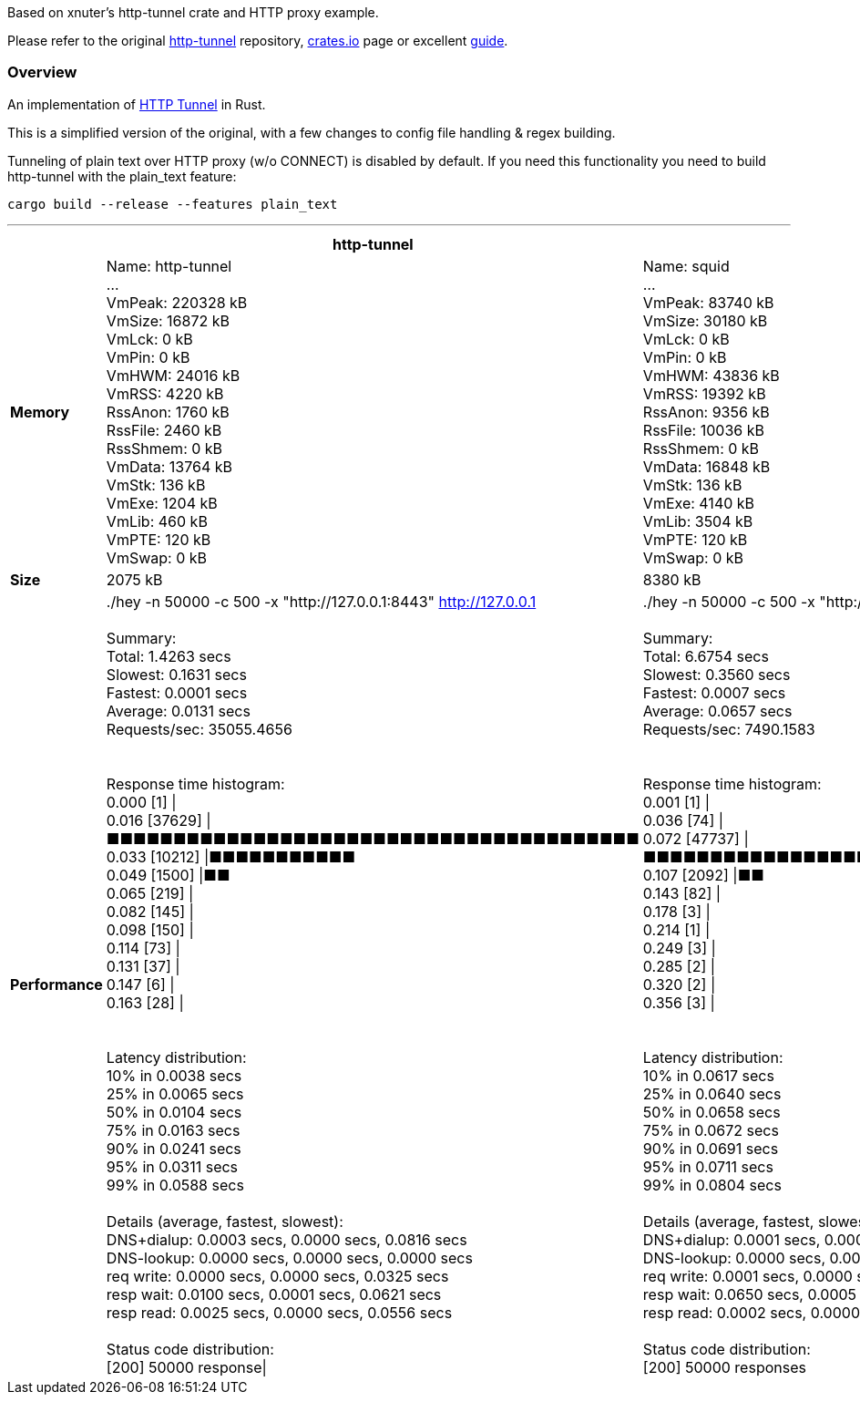 Based on xnuter's http-tunnel crate and HTTP proxy example.

Please refer to the original link:https://github.com/xnuter/http-tunnel[http-tunnel] repository, link:https://crates.io/crates/http-tunnel[crates.io] page or excellent link:https://medium.com/swlh/writing-a-modern-http-s-tunnel-in-rust-56e70d898700[guide].

### Overview

An implementation of link:https://en.wikipedia.org/wiki/HTTP_tunnel[HTTP Tunnel] in Rust.

This is a simplified version of the original, with a few changes to config file handling & regex building.

Tunneling of plain text over HTTP proxy (w/o CONNECT) is disabled by default. If you need this functionality you need to build http-tunnel with the plain_text feature:

```shell
cargo build --release --features plain_text
```

'''

[cols="2s,8,8"]
|===
||http-tunnel|squid

|Memory|Name:	http-tunnel +
... +
VmPeak:	  220328 kB +
VmSize:	   16872 kB +
VmLck:	       0 kB +
VmPin:	       0 kB +
VmHWM:	   24016 kB +
VmRSS:	    4220 kB +
RssAnon:	    1760 kB +
RssFile:	    2460 kB +
RssShmem:	       0 kB +
VmData:	   13764 kB +
VmStk:	     136 kB +
VmExe:	    1204 kB +
VmLib:	     460 kB +
VmPTE:	     120 kB +
VmSwap:	       0 kB +
|Name:	squid +
... +
VmPeak:	   83740 kB +
VmSize:	   30180 kB +
VmLck:	       0 kB +
VmPin:	       0 kB +
VmHWM:	   43836 kB +
VmRSS:	   19392 kB +
RssAnon:	    9356 kB +
RssFile:	   10036 kB +
RssShmem:	       0 kB +
VmData:	   16848 kB +
VmStk:	     136 kB +
VmExe:	    4140 kB +
VmLib:	    3504 kB +
VmPTE:	     120 kB +
VmSwap:	       0 kB
|Size |2075 kB|8380 kB
|Performance|./hey -n 50000 -c 500 -x "http://127.0.0.1:8443" http://127.0.0.1 +
 +
Summary: +
  Total:	1.4263 secs +
  Slowest:	0.1631 secs +
  Fastest:	0.0001 secs +
  Average:	0.0131 secs +
  Requests/sec:	35055.4656 +
 +
 +
Response time histogram: +
  0.000 [1]	\| +
  0.016 [37629]	\|■■■■■■■■■■■■■■■■■■■■■■■■■■■■■■■■■■■■■■■■ +
  0.033 [10212]	\|■■■■■■■■■■■ +
  0.049 [1500]	\|■■ +
  0.065 [219]	\| +
  0.082 [145]	\| +
  0.098 [150]	\| +
  0.114 [73]	\| +
  0.131 [37]	\| +
  0.147 [6]	\| +
  0.163 [28]	\| +
 +
 +
Latency distribution: +
  10% in 0.0038 secs +
  25% in 0.0065 secs +
  50% in 0.0104 secs +
  75% in 0.0163 secs +
  90% in 0.0241 secs +
  95% in 0.0311 secs +
  99% in 0.0588 secs +
 +
Details (average, fastest, slowest): +
  DNS+dialup:	0.0003 secs, 0.0000 secs, 0.0816 secs +
  DNS-lookup:	0.0000 secs, 0.0000 secs, 0.0000 secs +
  req write:	0.0000 secs, 0.0000 secs, 0.0325 secs +
  resp wait:	0.0100 secs, 0.0001 secs, 0.0621 secs +
  resp read:	0.0025 secs, 0.0000 secs, 0.0556 secs +
 +
Status code distribution: +
  [200]	50000 response\| +
|./hey -n 50000 -c 500 -x "http://127.0.0.1:3128" http://127.0.0.1 +
 +
Summary: +
  Total:	6.6754 secs +
  Slowest:	0.3560 secs +
  Fastest:	0.0007 secs +
  Average:	0.0657 secs +
  Requests/sec:	7490.1583 +
 +
 +
Response time histogram: +
  0.001 [1]	\| +
  0.036 [74]	\| +
  0.072 [47737]	\|■■■■■■■■■■■■■■■■■■■■■■■■■■■■■■■■■■■■■■■■ +
  0.107 [2092]	\|■■ +
  0.143 [82]	\| +
  0.178 [3]	\| +
  0.214 [1]	\| +
  0.249 [3]	\| +
  0.285 [2]	\| +
  0.320 [2]	\| +
  0.356 [3]	\| +
 +
 +
Latency distribution: +
  10% in 0.0617 secs +
  25% in 0.0640 secs +
  50% in 0.0658 secs +
  75% in 0.0672 secs +
  90% in 0.0691 secs +
  95% in 0.0711 secs +
  99% in 0.0804 secs +
 +
Details (average, fastest, slowest): +
  DNS+dialup:	0.0001 secs, 0.0000 secs, 0.0817 secs +
  DNS-lookup:	0.0000 secs, 0.0000 secs, 0.0000 secs +
  req write:	0.0001 secs, 0.0000 secs, 0.0856 secs +
  resp wait:	0.0650 secs, 0.0005 secs, 0.3540 secs +
  resp read:	0.0002 secs, 0.0000 secs, 0.0345 secs +
 +
Status code distribution: +
  [200]	50000 responses +
|===
